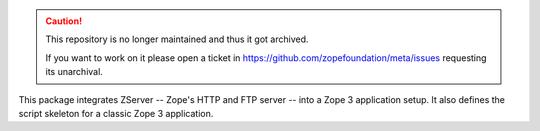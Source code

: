 .. caution::

    This repository is no longer maintained and thus it got archived.

    If you want to work on it please open a ticket in
    https://github.com/zopefoundation/meta/issues requesting its unarchival.

.. image:: https://img.shields.io/pypi/v/zope.app.server.svg
        :target: https://pypi.python.org/pypi/zope.app.server/
        :alt: Latest release

.. image:: https://img.shields.io/pypi/pyversions/zope.app.server.svg
        :target: https://pypi.org/project/zope.app.server/
        :alt: Supported Python versions

.. image:: https://github.com/zopefoundation/zope.app.server/actions/workflows/tests.yml/badge.svg
        :target: https://github.com/zopefoundation/zope.app.server/actions/workflows/tests.yml

.. image:: https://coveralls.io/repos/github/zopefoundation/zope.app.server/badge.svg?branch=master
        :target: https://coveralls.io/github/zopefoundation/zope.app.server?branch=master


This package integrates ZServer -- Zope's HTTP and FTP server -- into a Zope 3
application setup. It also defines the script skeleton for a classic Zope 3
application.
